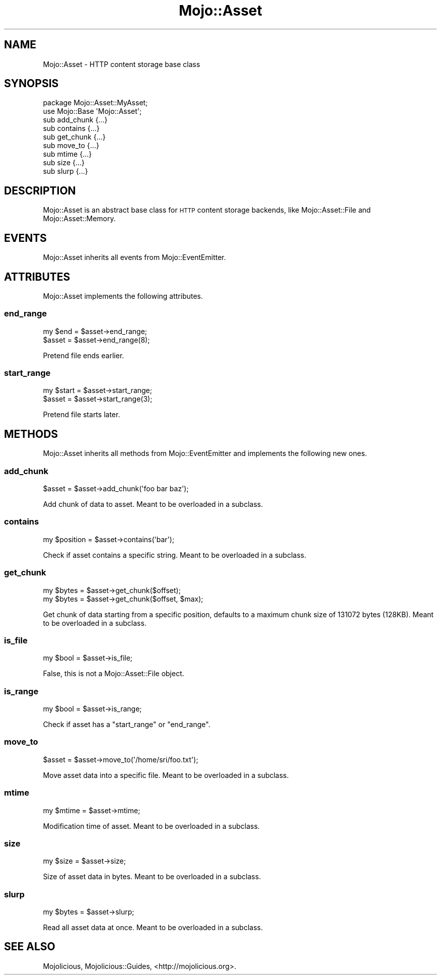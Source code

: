.\" Automatically generated by Pod::Man 2.28 (Pod::Simple 3.31)
.\"
.\" Standard preamble:
.\" ========================================================================
.de Sp \" Vertical space (when we can't use .PP)
.if t .sp .5v
.if n .sp
..
.de Vb \" Begin verbatim text
.ft CW
.nf
.ne \\$1
..
.de Ve \" End verbatim text
.ft R
.fi
..
.\" Set up some character translations and predefined strings.  \*(-- will
.\" give an unbreakable dash, \*(PI will give pi, \*(L" will give a left
.\" double quote, and \*(R" will give a right double quote.  \*(C+ will
.\" give a nicer C++.  Capital omega is used to do unbreakable dashes and
.\" therefore won't be available.  \*(C` and \*(C' expand to `' in nroff,
.\" nothing in troff, for use with C<>.
.tr \(*W-
.ds C+ C\v'-.1v'\h'-1p'\s-2+\h'-1p'+\s0\v'.1v'\h'-1p'
.ie n \{\
.    ds -- \(*W-
.    ds PI pi
.    if (\n(.H=4u)&(1m=24u) .ds -- \(*W\h'-12u'\(*W\h'-12u'-\" diablo 10 pitch
.    if (\n(.H=4u)&(1m=20u) .ds -- \(*W\h'-12u'\(*W\h'-8u'-\"  diablo 12 pitch
.    ds L" ""
.    ds R" ""
.    ds C` ""
.    ds C' ""
'br\}
.el\{\
.    ds -- \|\(em\|
.    ds PI \(*p
.    ds L" ``
.    ds R" ''
.    ds C`
.    ds C'
'br\}
.\"
.\" Escape single quotes in literal strings from groff's Unicode transform.
.ie \n(.g .ds Aq \(aq
.el       .ds Aq '
.\"
.\" If the F register is turned on, we'll generate index entries on stderr for
.\" titles (.TH), headers (.SH), subsections (.SS), items (.Ip), and index
.\" entries marked with X<> in POD.  Of course, you'll have to process the
.\" output yourself in some meaningful fashion.
.\"
.\" Avoid warning from groff about undefined register 'F'.
.de IX
..
.nr rF 0
.if \n(.g .if rF .nr rF 1
.if (\n(rF:(\n(.g==0)) \{
.    if \nF \{
.        de IX
.        tm Index:\\$1\t\\n%\t"\\$2"
..
.        if !\nF==2 \{
.            nr % 0
.            nr F 2
.        \}
.    \}
.\}
.rr rF
.\" ========================================================================
.\"
.IX Title "Mojo::Asset 3"
.TH Mojo::Asset 3 "2016-03-22" "perl v5.22.1" "User Contributed Perl Documentation"
.\" For nroff, turn off justification.  Always turn off hyphenation; it makes
.\" way too many mistakes in technical documents.
.if n .ad l
.nh
.SH "NAME"
Mojo::Asset \- HTTP content storage base class
.SH "SYNOPSIS"
.IX Header "SYNOPSIS"
.Vb 2
\&  package Mojo::Asset::MyAsset;
\&  use Mojo::Base \*(AqMojo::Asset\*(Aq;
\&
\&  sub add_chunk {...}
\&  sub contains  {...}
\&  sub get_chunk {...}
\&  sub move_to   {...}
\&  sub mtime     {...}
\&  sub size      {...}
\&  sub slurp     {...}
.Ve
.SH "DESCRIPTION"
.IX Header "DESCRIPTION"
Mojo::Asset is an abstract base class for \s-1HTTP\s0 content storage backends,
like Mojo::Asset::File and Mojo::Asset::Memory.
.SH "EVENTS"
.IX Header "EVENTS"
Mojo::Asset inherits all events from Mojo::EventEmitter.
.SH "ATTRIBUTES"
.IX Header "ATTRIBUTES"
Mojo::Asset implements the following attributes.
.SS "end_range"
.IX Subsection "end_range"
.Vb 2
\&  my $end = $asset\->end_range;
\&  $asset  = $asset\->end_range(8);
.Ve
.PP
Pretend file ends earlier.
.SS "start_range"
.IX Subsection "start_range"
.Vb 2
\&  my $start = $asset\->start_range;
\&  $asset    = $asset\->start_range(3);
.Ve
.PP
Pretend file starts later.
.SH "METHODS"
.IX Header "METHODS"
Mojo::Asset inherits all methods from Mojo::EventEmitter and implements
the following new ones.
.SS "add_chunk"
.IX Subsection "add_chunk"
.Vb 1
\&  $asset = $asset\->add_chunk(\*(Aqfoo bar baz\*(Aq);
.Ve
.PP
Add chunk of data to asset. Meant to be overloaded in a subclass.
.SS "contains"
.IX Subsection "contains"
.Vb 1
\&  my $position = $asset\->contains(\*(Aqbar\*(Aq);
.Ve
.PP
Check if asset contains a specific string. Meant to be overloaded in a
subclass.
.SS "get_chunk"
.IX Subsection "get_chunk"
.Vb 2
\&  my $bytes = $asset\->get_chunk($offset);
\&  my $bytes = $asset\->get_chunk($offset, $max);
.Ve
.PP
Get chunk of data starting from a specific position, defaults to a maximum
chunk size of \f(CW131072\fR bytes (128KB). Meant to be overloaded in a subclass.
.SS "is_file"
.IX Subsection "is_file"
.Vb 1
\&  my $bool = $asset\->is_file;
.Ve
.PP
False, this is not a Mojo::Asset::File object.
.SS "is_range"
.IX Subsection "is_range"
.Vb 1
\&  my $bool = $asset\->is_range;
.Ve
.PP
Check if asset has a \*(L"start_range\*(R" or \*(L"end_range\*(R".
.SS "move_to"
.IX Subsection "move_to"
.Vb 1
\&  $asset = $asset\->move_to(\*(Aq/home/sri/foo.txt\*(Aq);
.Ve
.PP
Move asset data into a specific file. Meant to be overloaded in a subclass.
.SS "mtime"
.IX Subsection "mtime"
.Vb 1
\&  my $mtime = $asset\->mtime;
.Ve
.PP
Modification time of asset. Meant to be overloaded in a subclass.
.SS "size"
.IX Subsection "size"
.Vb 1
\&  my $size = $asset\->size;
.Ve
.PP
Size of asset data in bytes. Meant to be overloaded in a subclass.
.SS "slurp"
.IX Subsection "slurp"
.Vb 1
\&  my $bytes = $asset\->slurp;
.Ve
.PP
Read all asset data at once. Meant to be overloaded in a subclass.
.SH "SEE ALSO"
.IX Header "SEE ALSO"
Mojolicious, Mojolicious::Guides, <http://mojolicious.org>.
